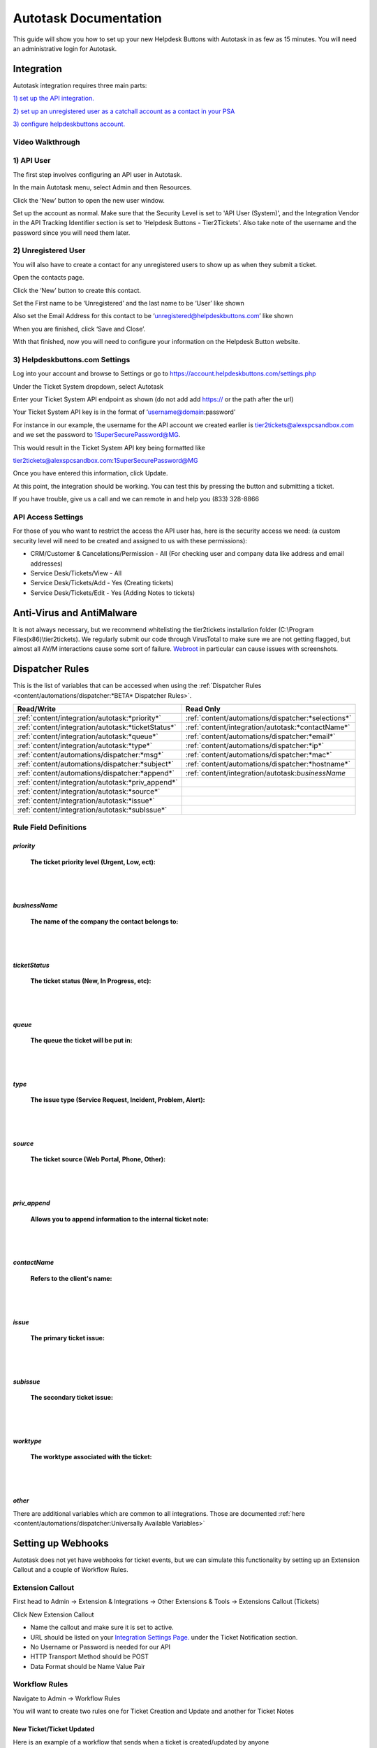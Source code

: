 Autotask Documentation
=========================

This guide will show you how to set up your new Helpdesk Buttons with Autotask in as few as 15 minutes. 
You will need an administrative login for Autotask. 

Integration
--------------------------

Autotask integration requires three main parts:

`1) set up the API integration. <https://docs.tier2tickets.com/content/integration/autotask/#api-user>`_ 

`2) set up an unregistered user as a catchall account as a contact in your PSA <https://docs.tier2tickets.com/content/integration/autotask/#unregistered-user>`_

`3) configure helpdeskbuttons account. <https://docs.tier2tickets.com/content/integration/autotask/#helpdeskbuttons-com-settings>`_

Video Walkthrough
^^^^^^^^^^^^^^^^^^^^^^^^^^^^^^^^^^

.. raw:: html

    <div style="position: relative; padding-bottom: 5%; height: 0; overflow: hidden; max-width: 100%; height: auto;">
        <iframe width="560" height="315" src="https://www.youtube.com/embed/096i4ZVAThQ" frameborder="0" allow="accelerometer; autoplay; encrypted-media; gyroscope; picture-in-picture" allowfullscreen></iframe>
    </div>

1) API User
^^^^^^^^^^^^^^^^^^^^^^^^^^^^^^^^^^
The first step involves configuring an API user in Autotask. 

In the main Autotask menu, select Admin and then Resources. 

.. image:: images/at-image-9.png

Click the ‘New’ button to open the new user window.

Set up the account as normal. Make sure that the Security Level is set to 'API User (System)', and the 
Integration Vendor in the API Tracking Identifier section is set to 'Helpdesk Buttons - Tier2Tickets'. 
Also take note of the username and the password since you will need them later.

.. image:: images/at-image-04.png

2) Unregistered User
^^^^^^^^^^^^^^^^^^^^^^^^^^^^^^^^^^

You will also have to create a contact for any unregistered users to show up as when they submit a ticket.

Open the contacts page. 

.. image:: images/at-image-14.png

Click the ‘New’ button to create this contact.

Set the First name to be ‘Unregistered’ and the last name to be ‘User’ like shown 


Also set the Email Address for this contact to be ‘unregistered@helpdeskbuttons.com’ like shown 

.. image:: images/at-image-10.png

When you are finished, click ‘Save and Close’.

With that finished, now you will need to configure your information on the Helpdesk Button website. 

3) Helpdeskbuttons.com Settings
^^^^^^^^^^^^^^^^^^^^^^^^^^^^^^^^^^

Log into your account and browse to Settings or go to https://account.helpdeskbuttons.com/settings.php 

Under the Ticket System dropdown, select Autotask 

.. image:: images/at-image-13.png

Enter your Ticket System API endpoint as shown (do not add add https:// or the path after the url) 

Your Ticket System API key is in the format of ‘username@domain:password’ 

For instance in our example, the username for the API account we created earlier is tier2tickets@alexspcsandbox.com 
and we set the password to 1SuperSecurePassword@MG. 

This would result in the Ticket System API key being formatted like 

tier2tickets@alexspcsandbox.com:1SuperSecurePassword@MG

Once you have entered this information, click Update. 

At this point, the integration should be working. You can test this by pressing the button and submitting a ticket.

If you have trouble, give us a call and we can remote in and help you (833) 328-8866

API Access Settings
^^^^^^^^^^^^^^^^^^^^^^^^^^^^^^^^^^

For those of you who want to restrict the access the API user has, here is the security access we need: 
(a custom security level will need to be created and assigned to us with these permissions):

- CRM/Customer & Cancelations/Permission - All (For checking user and company data like address and email addresses)
- Service Desk/Tickets/View 	- All 
- Service Desk/Tickets/Add 	- Yes (Creating tickets)
- Service Desk/Tickets/Edit 	- Yes (Adding Notes to tickets)


Anti-Virus and AntiMalware
-----------------------------
It is not always necessary, but we recommend whitelisting the tier2tickets installation folder 
(C:\\Program Files(x86)\\tier2tickets). We regularly submit our code through VirusTotal to make sure we are not getting 
flagged, but almost all AV/M interactions cause some sort of failure. 
`Webroot <https://docs.tier2tickets.com/content/general/firewall/#webroot>`_ in particular can cause issues with screenshots.  


Dispatcher Rules
-----------------------------------------------

This is the list of variables that can be accessed when using the 
:ref:`Dispatcher Rules <content/automations/dispatcher:*BETA* Dispatcher Rules>`.

+----------------------------------------------------+-----------------------------------------------------+
| Read/Write                                         | Read Only                                           |
+====================================================+=====================================================+
| :ref:`content/integration/autotask:*priority*`     | :ref:`content/automations/dispatcher:*selections*`  |
+----------------------------------------------------+-----------------------------------------------------+
| :ref:`content/integration/autotask:*ticketStatus*` | :ref:`content/integration/autotask:*contactName*`   |
+----------------------------------------------------+-----------------------------------------------------+
| :ref:`content/integration/autotask:*queue*`        | :ref:`content/automations/dispatcher:*email*`       |
+----------------------------------------------------+-----------------------------------------------------+
| :ref:`content/integration/autotask:*type*`         | :ref:`content/automations/dispatcher:*ip*`          |
+----------------------------------------------------+-----------------------------------------------------+
| :ref:`content/automations/dispatcher:*msg*`        | :ref:`content/automations/dispatcher:*mac*`         |
+----------------------------------------------------+-----------------------------------------------------+
| :ref:`content/automations/dispatcher:*subject*`    | :ref:`content/automations/dispatcher:*hostname*`    | 
+----------------------------------------------------+-----------------------------------------------------+
| :ref:`content/automations/dispatcher:*append*`     | :ref:`content/integration/autotask:*businessName*   | 
+----------------------------------------------------+-----------------------------------------------------+
| :ref:`content/integration/autotask:*priv_append*`  |                                                     | 
+----------------------------------------------------+-----------------------------------------------------+
| :ref:`content/integration/autotask:*source*`       |                                                     | 
+----------------------------------------------------+-----------------------------------------------------+
| :ref:`content/integration/autotask:*issue*`        |                                                     | 
+----------------------------------------------------+-----------------------------------------------------+
| :ref:`content/integration/autotask:*subIssue*`     |                                                     |
+----------------------------------------------------+-----------------------------------------------------+ 



Rule Field Definitions
^^^^^^^^^^^^^^^^^^^^^^^^^^^^^^^^^^^^^^^^^^^^

*priority*
""""""""""

	**The ticket priority level (Urgent, Low, ect):**

.. image:: images/autotask-priority.png
   :target: https://docs.tier2tickets.com/_images/autotask-priority.png

|
|

*businessName*
""""""""""""""""""""""

	**The name of the company the contact belongs to:**

.. image:: images/autotask-business.png

|
|

*ticketStatus*
""""""""""""""""

	**The ticket status (New, In Progress, etc):**

.. image:: images/autotask-ticketStatus.png
   :target: https://docs.tier2tickets.com/_images/autotask-ticketStatus.png

|
|

*queue*
"""""""

	**The queue the ticket will be put in:**

.. image:: images/autotask-queue.png
   :target: https://docs.tier2tickets.com/_images/autotask-queue.png

|
|

*type*
""""""

	**The issue type (Service Request, Incident, Problem, Alert):**

.. image:: images/autotask-type.png
   :target: https://docs.tier2tickets.com/_images/autotask-type.png

|
|

*source*
""""""""

	**The ticket source (Web Portal, Phone, Other):**

.. image:: images/autotask-source.png
   :target: https://docs.tier2tickets.com/_images/autotask-source.png

|
|

*priv_append*
"""""""""""""

	**Allows you to append information to the internal ticket note:**

.. image:: images/autotask-priv_append.png
   :target: https://docs.tier2tickets.com/_images/autotask-priv_append.png

|
|

*contactName*
"""""""""""""

	**Refers to the client's name:**

.. image:: images/autotask-contactName.png
   :target: https://docs.tier2tickets.com/_images/autotask-contactName.png

|
|

*issue*
"""""""

	**The primary ticket issue:**

.. image:: images/autotask-issue.png
   :target: https://docs.tier2tickets.com/_images/autotask-issue.png

|
|

*subissue*
""""""""""

	**The secondary ticket issue:**

.. image:: images/autotask-subissue.png
   :target: https://docs.tier2tickets.com/_images/autotask-subissue.png

|
|

*worktype*
""""""""""

	**The worktype associated with the ticket:**

.. image:: images/autotask-worktype.png
   :target: https://docs.tier2tickets.com/_images/autotask-worktype.png

|
|

*other*
"""""""

There are additional variables which are common to all integrations. Those are documented 
:ref:`here <content/automations/dispatcher:Universally Available Variables>`

Setting up Webhooks
-----------------------------

Autotask does not yet have webhooks for ticket events, but we can simulate this functionality by setting up an Extension Callout and a couple of Workflow Rules.

Extension Callout
^^^^^^^^^^^^^^^^^^^^^^^^^^^^^^^^^^

First head to Admin -> Extension & Integrations -> Other Extensions & Tools -> Extensions Callout (Tickets)

.. image:: images/autotask-callout1.png

.. image:: images/autotask-callout2.png

Click New Extension Callout

.. image:: images/autotask-callout3.png

- Name the callout and make sure it is set to active.
- URL should be listed on your `Integration Settings Page. <https://dev.helpdeskbuttons.com/backend.php>`_ under the Ticket Notification section.
- No Username or Password is needed for our API
- HTTP Transport Method should be POST
- Data Format should be Name Value Pair
 
Workflow Rules
^^^^^^^^^^^^^^^^^^^^^^^^^^^^^^^^^^

Navigate to Admin -> Workflow Rules

.. image:: images/autotask-callout4.png

You will want to create two rules one for Ticket Creation and Update and another for Ticket Notes

New Ticket/Ticket Updated
"""""""""""""""""""""""""""""""""

Here is an example of a workflow that sends when a ticket is created/updated by anyone

.. image:: images/autotask-callout5.png

.. image:: images/autotask-callout6.png


Note added to ticket
"""""""""""""""""""""""""""""""""

Create another workflow rule but for the EVENT select Note Created by anyone 

.. image:: images/autotask-callout7.png






